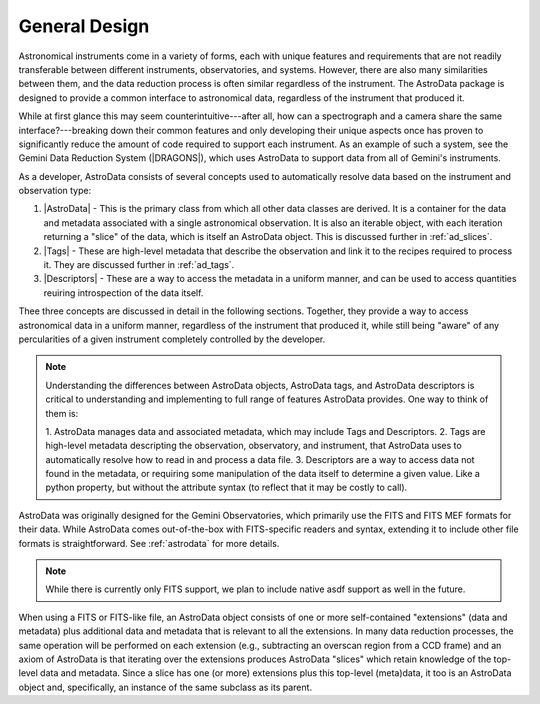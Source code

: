 .. design.rst

.. _design:

**************
General Design
**************

Astronomical instruments come in a variety of forms, each with unique features
and requirements that are not readily transferable between different
instruments, observatories, and systems. However, there are also many
similarities between them, and the data reduction process is often similar
regardless of the instrument. The AstroData package is designed to provide a
common interface to astronomical data, regardless of the instrument that
produced it.

While at first glance this may seem counterintuitive---after all, how can a
spectrograph and a camera share the same interface?---breaking down their
common features and only developing their unique aspects once has proven to
significantly reduce the amount of code required to support each instrument. As
an example of such a system, see the Gemini Data Reduction System (|DRAGONS|),
which uses AstroData to support data from all of Gemini's instruments.

As a developer, AstroData consists of several concepts used to automatically
resolve data based on the instrument and observation type:

1. |AstroData| - This is the primary class from which all other data classes
   are derived. It is a container for the data and metadata associated with a
   single astronomical observation. It is also an iterable object, with each
   iteration returning a "slice" of the data, which is itself an AstroData
   object. This is discussed further in :ref:`ad_slices`.

2. |Tags| - These are high-level metadata that describe the observation and
   link it to the recipes required to process it. They are discussed further in
   :ref:`ad_tags`.

3. |Descriptors| - These are a way to access the metadata in a uniform manner,
   and can be used to access quantities reuiring introspection of the data
   itself.

Thee three concepts are discussed in detail in the following sections.
Together, they provide a way to access astronomical data in a uniform manner,
regardless of the instrument that produced it, while still being "aware" of any
percularities of a given instrument completely controlled by the developer.

.. note::
   Understanding the differences between AstroData objects, AstroData tags, and
   AstroData descriptors is critical to understanding and implementing to full
   range of features AstroData provides. One way to think of them is:

   1. AstroData manages data and associated metadata, which may include Tags
   and Descriptors.
   2. Tags are high-level metadata descripting the observation, observatory,
   and instrument, that AstroData uses to automatically resolve how to read in
   and process a data file.
   3. Descriptors are a way to access data not found in the metadata, or
   requiring some manipulation of the data itself to determine a given value.
   Like a python property, but without the attribute syntax (to reflect that it
   may be costly to call).

..
   As astronomical instruments have become more complex, there has been an
   increasing need for reduction packages and pipelines to deal with the specific
   needs of each instrument. Despite this complexity, many of the reduction steps
   can be very similar and the overall effort could be reduced significantly by
   sharing code. In practice, however, there are often issues regarding the manner
   in which the data are stored internally. The purpose of AstroData is to provide
   a uniform interface to the data and metadata, in a manner independent both of
   the specific instrument and the way the data are stored on disk, thereby
   facilitating this code-sharing.  It is *not* a new astronomical data format; it
   is a way to unify how those data are accessed.

   One of the main features of AstroData is the use of *descriptors*, which
   provide a level of abstraction between the metadata and the code accessing it.
   Somebody using the AstroData interface who wishes to know the exposure time of
   a particular astronomical observation represented by the AstroData object
   ``ad`` can simply write ``ad.exposure_time()`` without needing to concern
   themselves about how that value is stored internally, for example, the name of
   the FITS header keyword. These are discussed further in :ref:`ad_descriptors`.

   AstroData also provides a clearer representation of the relationships between
   different parts of the data produced from a single astronomical observation.
   Modern astronomical instruments often contain multiple detectors that are read
   out separately and the multi-extension FITS (MEF) format used by many
   institutions, including Gemini Observatory, handles the raw data well. In this
   format, each detector's data and metadata is assigned to its own extension,
   while there is also a separate extension (the Primary Header Unit, or PHU)
   containing additional metadata that applies to the entire observation. However,
   as the data are processed, more data and/or metadata may be added whose
   relationship is obscured by the limitations of the MEF format. One example is
   the creation and propagation of information describing the quality and
   uncertainty of the scientific data: while this was a feature of
   Gemini IRAF\[#iraf]_, the coding required to implement it was cumbersome.
   AstroData uses the `astropy.nddata.NDData` class, as discussed in
   :ref:`containers`. This makes the relationship between these data much clearer,
   and AstroData creates a syntax that makes readily apparent the roles of other
   data and metadata that may be created during the reduction process.

AstroData was originally designed for the Gemini Observatories, which primarily
use the FITS and FITS MEF formats for their data. While AstroData comes
out-of-the-box with FITS-specific readers and syntax, extending it to include
other file formats is straightforward. See :ref:`astrodata` for more details.

.. note::
   While there is currently only FITS support, we plan to include native asdf
   support as well in the future.

When using a FITS or FITS-like file, an AstroData object consists of one or
more self-contained "extensions" (data and metadata) plus additional data and
metadata that is relevant to all the extensions. In many data reduction
processes, the same operation will be performed on each extension (e.g.,
subtracting an overscan region from a CCD frame) and an axiom of AstroData is
that iterating over the extensions produces AstroData "slices" which retain
knowledge of the top-level data and metadata. Since a slice has one (or more)
extensions plus this top-level (meta)data, it too is an AstroData object
and, specifically, an instance of the same subclass as its parent.

..
   TODO: Need to remove the Recipe system reference as docs here and port
   anything important here. It can be used for examples, but shouldn't be the
   primary source for astrodata-relevant docs.

..
   A final feature of AstroData is the implementation of very high-level metadata.
   These data, called ``tags``, facilitate a key part of the Gemini data reduction
   system, DRAGONS, by linking the astronomical data to the recipes required to
   process them. They are explained in detail in :ref:`ad_tags` and the Recipe
   System Programmers Manual\ [#rsprogman]_.

..
   .. note::

      AstroData and DRAGONS have been developed for the reduction of data from
      Gemini Observatory, which produces data in the FITS format that is still the
      most widely-used format for astronomical data. In light of this, and the
      limited resources in the Science User Support Department, we have only
      *developed* support for FITS, even though the AstroData format is designed
      to be independent of the file format. In some cases, this has led to
      uncertainty and internal disagreement over where precisely to engage in
      abstraction and, should AstroData support a different file format, we
      may find alternative solutions that result in small, but possibly
      significant, changes to the API.


..
   .. [#iraf] `<https://www.gemini.edu/observing/phase-iii>`_

   .. [#rsprogman] |RSProgManual|
